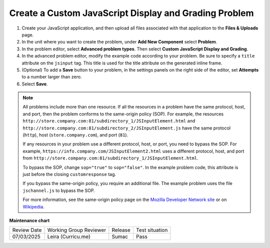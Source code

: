 .. _Create Custom Javascript:

Create a Custom JavaScript Display and Grading Problem
######################################################

.. tags:: educator, how-to

#. Create your JavaScript application, and then upload all files associated
   with that application to the **Files & Uploads** page.
#. In the unit where you want to create the problem, under **Add New
   Component** select **Problem**.
#. In the problem editor, select **Advanced problem types**. Then select
   **Custom JavaScript Display and Grading**.
#. In the advanced problem editor, modify the example code according to your problem.
   Be sure to specify a ``title`` attribute on the ``jsinput`` tag. This title
   is used for the title attribute on the generated inline frame.
#. (Optional) To add a **Save** button to your problem, in the settings panels on
   the right side of the editor, set **Attempts** to a number larger than zero.
#. Select **Save**.

.. note::  All problems include more than one resource. If all the resources in
   a problem have the same protocol, host, and port, then the problem conforms
   to the same-origin policy (SOP). For example, the resources
   ``http://store.company.com:81/subdirectory_1/JSInputElement.html`` and
   ``http://store.company.com:81/subdirectory_2/JSInputElement.js`` have the
   same protocol (``http``), host (``store.company.com``), and port (``81``).

   If any resources in your problem use a different protocol, host, or port,
   you need to bypass the SOP. For example,
   ``https://info.company.com/JSInputElement2.html`` uses a different
   protocol, host, and port from
   ``http://store.company.com:81/subdirectory_1/JSInputElement.html``.

   To bypass the SOP, change ``sop="true"`` to ``sop="false"``. In the example
   problem code, this attribute is just before the closing ``customresponse``
   tag.

   If you bypass the same-origin policy, you require an additional file.
   The example problem uses the file ``jschannel.js`` to bypass the SOP.

   For more information, see the same-origin policy page on the `Mozilla
   Developer Network site <https://developer.mozilla.org/en-US/docs/Web/Security/>`_
   or on `Wikipedia <https://en.wikipedia.org/wiki/Same_origin_policy>`_.

.. seealso::
 

 :ref:`Guide to Custom JavaScript Display and Grading Problem` (reference)


**Maintenance chart**

+--------------+-------------------------------+----------------+--------------------------------+
| Review Date  | Working Group Reviewer        |   Release      |Test situation                  |
+--------------+-------------------------------+----------------+--------------------------------+
| 07/03/2025   | Leira (Curricu.me)            | Sumac          | Pass                           |
+--------------+-------------------------------+----------------+--------------------------------+
